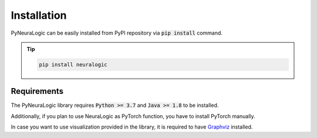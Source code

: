 Installation
============

PyNeuraLogic can be easily installed from PyPI repository via :code:`pip install` command.


.. tip::
    :class: empty-title

    .. code-block::

        pip install neuralogic

Requirements
####

The PyNeuraLogic library requires :code:`Python >= 3.7` and :code:`Java >= 1.8` to be installed.

Additionally, if you plan to use NeuraLogic as PyTorch function, you have to install PyTorch manually.

In case you want to use visualization provided in the library, it is required to have `Graphviz <https://graphviz.org/download/>`_ installed.
